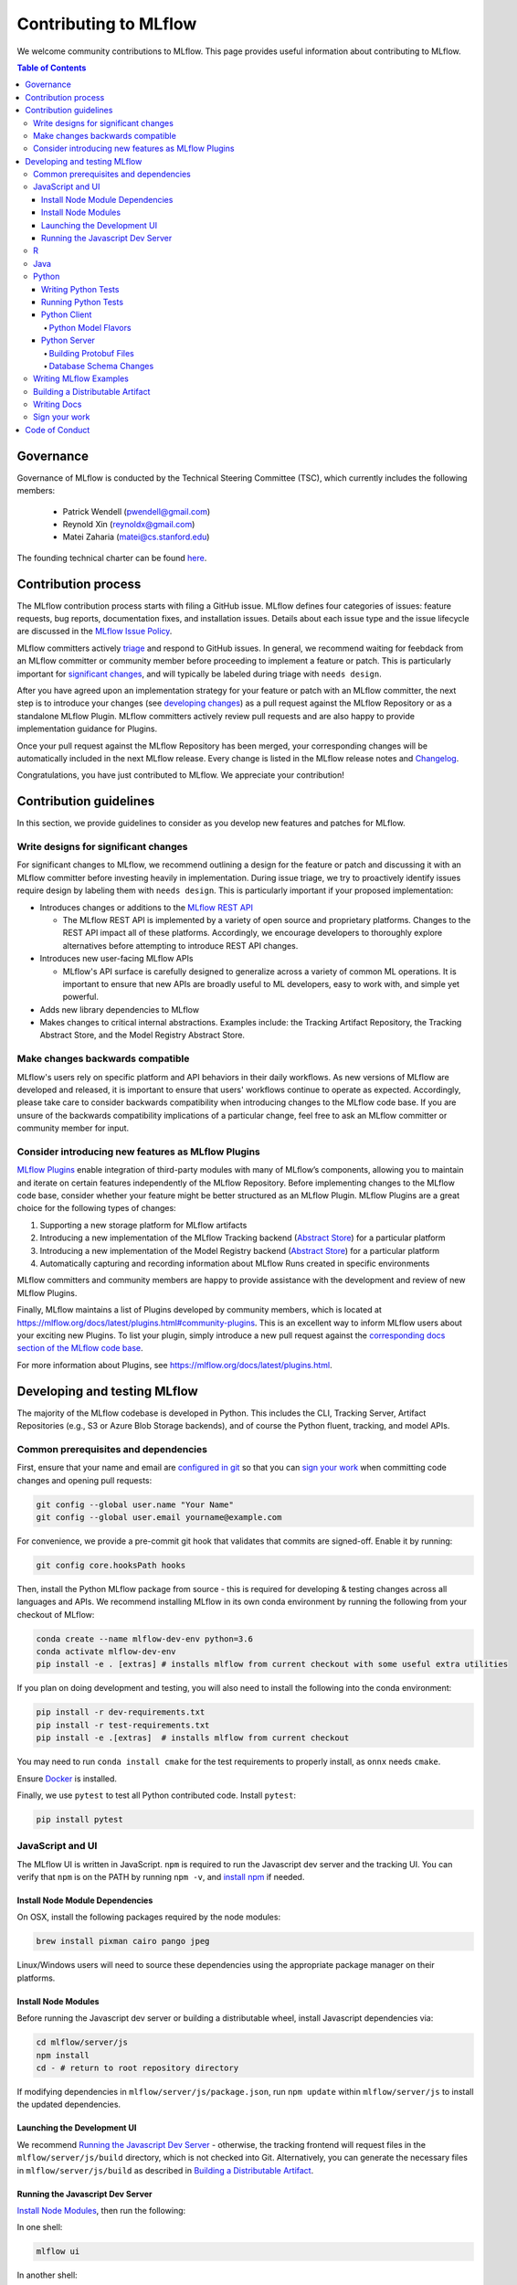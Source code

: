 Contributing to MLflow
======================
We welcome community contributions to MLflow. This page provides useful information about
contributing to MLflow.

.. contents:: **Table of Contents**
  :local:
  :depth: 4

Governance
##########

Governance of MLflow is conducted by the Technical Steering Committee (TSC), which currently includes the following members:

 - Patrick Wendell (pwendell@gmail.com)

 - Reynold Xin (reynoldx@gmail.com)

 - Matei Zaharia (matei@cs.stanford.edu)

The founding technical charter can be found `here <https://github.com/mlflow/mlflow/blob/master/mlflow-charter.pdf>`_.

Contribution process
####################
The MLflow contribution process starts with filing a GitHub issue. MLflow defines four
categories of issues: feature requests, bug reports, documentation fixes, and installation issues.
Details about each issue type and the issue lifecycle are discussed in the `MLflow Issue Policy
<https://github.com/mlflow/mlflow/blob/master/ISSUE_POLICY.md>`_.

MLflow committers actively `triage <ISSUE_TRIAGE.rst>`_ and respond to GitHub issues. In general, we
recommend waiting for feebdack from an MLflow committer or community member before proceeding to 
implement a feature or patch. This is particularly important for
`significant changes <https://github.com/mlflow/mlflow/blob/master/CONTRIBUTING.rst#write-designs-for-significant-changes>`_,
and will typically be labeled during triage with ``needs design``.

After you have agreed upon an implementation strategy for your feature or patch with an MLflow
committer, the next step is to introduce your changes (see `developing changes
<https://github.com/mlflow/mlflow/blob/master/CONTRIBUTING.rst#developing-and-testing-mlflow>`_)
as a pull request against the MLflow Repository or as a standalone MLflow Plugin. MLflow committers
actively review pull requests and are also happy to provide implementation guidance for Plugins.

Once your pull request against the MLflow Repository has been merged, your corresponding changes
will be automatically included in the next MLflow release. Every change is listed in the MLflow
release notes and `Changelog <https://github.com/mlflow/mlflow/blob/master/CHANGELOG.rst>`_.

Congratulations, you have just contributed to MLflow. We appreciate your contribution!

Contribution guidelines
#######################
In this section, we provide guidelines to consider as you develop new features and patches for
MLflow.

Write designs for significant changes
~~~~~~~~~~~~~~~~~~~~~~~~~~~~~~~~~~~~~

For significant changes to MLflow, we recommend outlining a design for the feature or patch and discussing it with
an MLflow committer before investing heavily in implementation. During issue triage, we try to proactively
identify issues require design by labeling them with ``needs design``. This is particularly important if your 
proposed implementation:

- Introduces changes or additions to the `MLflow REST API <https://mlflow.org/docs/latest/rest-api.html>`_

  - The MLflow REST API is implemented by a variety of open source and proprietary platforms. Changes to the REST
    API impact all of these platforms. Accordingly, we encourage developers to thoroughly explore alternatives
    before attempting to introduce REST API changes.

- Introduces new user-facing MLflow APIs

  - MLflow's API surface is carefully designed to generalize across a variety of common ML operations.
    It is important to ensure that new APIs are broadly useful to ML developers, easy to work with,
    and simple yet powerful.

- Adds new library dependencies to MLflow

- Makes changes to critical internal abstractions. Examples include: the Tracking Artifact Repository,
  the Tracking Abstract Store, and the Model Registry Abstract Store.

Make changes backwards compatible
~~~~~~~~~~~~~~~~~~~~~~~~~~~~~~~~~~
MLflow's users rely on specific platform and API behaviors in their daily workflows. As new versions
of MLflow are developed and released, it is important to ensure that users' workflows continue to
operate as expected. Accordingly, please take care to consider backwards compatibility when introducing
changes to the MLflow code base. If you are unsure of the backwards compatibility implications of
a particular change, feel free to ask an MLflow committer or community member for input.

Consider introducing new features as MLflow Plugins
~~~~~~~~~~~~~~~~~~~~~~~~~~~~~~~~~~~~~~~~~~~~~~~~~~~
`MLflow Plugins <https://mlflow.org/docs/latest/plugins.html>`_ enable integration of third-party modules with many of
MLflow’s components, allowing you to maintain and iterate on certain features independently of the MLflow Repository.
Before implementing changes to the MLflow code base, consider whether your feature might be better structured as an
MLflow Plugin. MLflow Plugins are a great choice for the following types of changes:

1. Supporting a new storage platform for MLflow artifacts
2. Introducing a new implementation of the MLflow Tracking backend (`Abstract Store <https://github.com/mlflow/mlflow/blob/cdc6a651d5af0f29bd448d2c87a198cf5d32792b/mlflow/store/tracking/abstract_store.py>`_)
   for a particular platform
3. Introducing a new implementation of the Model Registry backend (`Abstract Store <https://github.com/mlflow/mlflow/blob/cdc6a651d5af0f29bd448d2c87a198cf5d32792b/mlflow/store/model_registry/abstract_store.py>`_)
   for a particular platform
4. Automatically capturing and recording information about MLflow Runs created in specific environments

MLflow committers and community members are happy to provide assistance with the development and review of
new MLflow Plugins.

Finally, MLflow maintains a list of Plugins developed by community members, which is located at
https://mlflow.org/docs/latest/plugins.html#community-plugins. This is an excellent way to
inform MLflow users about your exciting new Plugins. To list your plugin, simply introduce
a new pull request against the `corresponding docs section of the MLflow code base
<https://github.com/mlflow/mlflow/blob/cdc6a651d5af0f29bd448d2c87a198cf5d32792b/docs/source/plugins.rst#community-plugins>`_.

For more information about Plugins, see https://mlflow.org/docs/latest/plugins.html.

Developing and testing MLflow
#############################
The majority of the MLflow codebase is developed in Python. This includes the CLI, Tracking Server,
Artifact Repositories (e.g., S3 or Azure Blob Storage backends), and of course the Python fluent,
tracking, and model APIs.

Common prerequisites and dependencies
~~~~~~~~~~~~~~~~~~~~~~~~~~~~~~~~~~~~~~
First, ensure that your name and email are
`configured in git <https://git-scm.com/book/en/v2/Getting-Started-First-Time-Git-Setup>`_ so that
you can `sign your work`_ when committing code changes and opening pull requests:

.. code-block:: bash

    git config --global user.name "Your Name"
    git config --global user.email yourname@example.com

For convenience, we provide a pre-commit git hook that validates that commits are signed-off.
Enable it by running:

.. code-block:: bash

    git config core.hooksPath hooks

Then, install the Python MLflow package from source - this is required for developing & testing
changes across all languages and APIs. We recommend installing MLflow in its own conda environment
by running the following from your checkout of MLflow:

.. code-block:: bash

    conda create --name mlflow-dev-env python=3.6
    conda activate mlflow-dev-env
    pip install -e . [extras] # installs mlflow from current checkout with some useful extra utilities

If you plan on doing development and testing, you will also need to install the following into the conda environment:

.. code-block:: bash

    pip install -r dev-requirements.txt
    pip install -r test-requirements.txt
    pip install -e .[extras]  # installs mlflow from current checkout

You may need to run ``conda install cmake`` for the test requirements to properly install, as ``onnx`` needs ``cmake``.

Ensure `Docker <https://www.docker.com/>`_ is installed.

Finally, we use ``pytest`` to test all Python contributed code. Install ``pytest``:

.. code-block:: bash

    pip install pytest

JavaScript and UI
~~~~~~~~~~~~~~~~~

The MLflow UI is written in JavaScript. ``npm`` is required to run the Javascript dev server and the tracking UI.
You can verify that ``npm`` is on the PATH by running ``npm -v``, and
`install npm <https://www.npmjs.com/get-npm>`_ if needed.

Install Node Module Dependencies
++++++++++++++++++++++++++++++++

On OSX, install the following packages required by the node modules:

.. code-block:: bash

    brew install pixman cairo pango jpeg

Linux/Windows users will need to source these dependencies using the appropriate package manager on their platforms.

Install Node Modules
++++++++++++++++++++
Before running the Javascript dev server or building a distributable wheel, install Javascript
dependencies via:

.. code-block:: bash

   cd mlflow/server/js
   npm install
   cd - # return to root repository directory

If modifying dependencies in ``mlflow/server/js/package.json``, run ``npm update`` within
``mlflow/server/js`` to install the updated dependencies.

Launching the Development UI
+++++++++++++++++++++++++++++
We recommend `Running the Javascript Dev Server`_ - otherwise, the tracking frontend will request
files in the ``mlflow/server/js/build`` directory, which is not checked into Git.
Alternatively, you can generate the necessary files in ``mlflow/server/js/build`` as described in
`Building a Distributable Artifact`_.


Running the Javascript Dev Server
+++++++++++++++++++++++++++++++++
`Install Node Modules`_, then run the following:

In one shell:

.. code-block:: bash

   mlflow ui

In another shell:

.. code-block:: bash

   cd mlflow/server/js
   npm start

The MLflow Tracking UI will show runs logged in ``./mlruns`` at `<http://localhost:3000>`_.

R
~
If contributing to MLflow's R APIs, install `R <https://cloud.r-project.org/>`_ and make sure that you have satisfied
all the `Common prerequisites and dependencies`_.

For changes to R documentation, also install `pandoc <https://pandoc.org/installing.html>`_ 2.2.1 or above,
verifying the version of your installation via ``pandoc --version``. If using Mac OSX, note that
the homebrew installation of pandoc may be out of date - you can find newer pandoc versions at
https://github.com/jgm/pandoc/releases.

The ``mlflow/R/mlflow`` directory contains R wrappers for the Projects, Tracking and Models
components. These wrappers depend on the Python package, so first install
the Python package in a conda environment:

.. code-block:: bash

  # Note that we don't pass the -e flag to pip, as the R tests attempt to run the MLflow UI
  # via the CLI, which will not work if we run against the development tracking server
  pip install .

`Install R <https://cloud.r-project.org/>`_, then run the following to install dependencies for
building MLflow locally:

.. code-block:: bash

  cd mlflow/R/mlflow
  NOT_CRAN=true Rscript -e 'install.packages("devtools", repos = "https://cloud.r-project.org")'
  NOT_CRAN=true Rscript -e 'devtools::install_deps(dependencies = TRUE)'

Build the R client via:

.. code-block:: bash

  R CMD build .

Run tests:

.. code-block:: bash

  R CMD check --no-build-vignettes --no-manual --no-tests mlflow*tar.gz
  cd tests
  NOT_CRAN=true LINTR_COMMENT_BOT=false Rscript ../.run-tests.R
  cd -

Run linter:

.. code-block:: bash

  Rscript -e 'lintr::lint_package()'


If opening a PR that makes API changes, please regenerate API documentation as described in
`Writing Docs`_ and commit the updated docs to your PR branch.

When developing, you can make Python changes available in R by running (from mlflow/R/mlflow):

.. code-block:: bash

  Rscript -e 'reticulate::conda_install("r-mlflow", "../../../.", pip = TRUE)'

Please also follow the recommendations from the
`Advanced R - Style Guide <http://adv-r.had.co.nz/Style.html>`_ regarding naming and styling.

Java
~~~~

If contributing to MLflow's Java APIs or modifying Java documentation,
install `Java <https://www.java.com/>`_ and `Apache Maven <https://maven.apache.org/download.cgi>`_.

Certain MLflow modules are implemented in Java, under the ``mlflow/java/`` directory.
These are the Java Tracking API client (``mlflow/java/client``) and the Model Scoring Server
for Java-based models like MLeap (``mlflow/java/scoring``).

Other Java functionality (like artifact storage) depends on the Python package, so first install
the Python package in a conda environment as described in `Common prerequisites and dependencies`_.
`Install <https://www.oracle.com/technetwork/java/javase/downloads/index.html>`_
the Java 8 JDK (or above), and `download <https://maven.apache.org/download.cgi>`_
and `install <https://maven.apache.org/install.html>`_ Maven. You can then build and run tests via:

.. code-block:: bash

  cd mlflow/java
  mvn compile test

If opening a PR that makes API changes, please regenerate API documentation as described in
`Writing Docs`_ and commit the updated docs to your PR branch.

Python
~~~~~~
If you are contributing in Python, make sure that you have satisfied all the `Common prerequisites and dependencies`_,
including installing ``pytest``, as you will need it for the sections described below.

Writing Python Tests
++++++++++++++++++++
If your PR includes code that isn't currently covered by our tests (e.g. adding a new flavor, adding
autolog support to a flavor, etc.), you should write tests that cover your new code. Your tests should be added to the relevant file under ``tests``, or
if there is no appropriate file, in a new file prefixed with ``test_`` so that ``pytest`` includes that
file for testing.

If your tests require usage of a tracking URI, the
`pytest fixture <https://docs.pytest.org/en/3.2.1/fixture.html>`_
`tracking_uri_mock <https://github.com/mlflow/mlflow/blob/master/tests/conftest.py#L74>`_ is automatically set up
for every tests. It sets up a mock tracking URI that will set itself up before your test runs and tear itself down after.

By default, runs are logged under a local temporary directory that's unique to each test and torn down immediately after
test execution. To disable this behavior, decorate your test function with ``@pytest.mark.notrackingurimock``

Running Python Tests
++++++++++++++++++++

Verify that the unit tests & linter pass before submitting a pull request by running:

We use `Black <https://black.readthedocs.io/en/stable/>`_ to ensure a consistent code format.
You can auto-format your code by running:

.. code-block:: bash

    black .

Then, verify that the unit tests & linter pass before submitting a pull request by running:

.. code-block:: bash

    ./lint.sh
    ./dev/run-small-python-tests.sh
    # Optionally, run large tests as well. Github actions will run large tests on your pull request once
    # small tests pass. Note: models and model deployment tests are considered "large" tests. If
    # making changes to these components, we recommend running the relevant tests (e.g. tests under
    # tests/keras for changes to Keras model support) locally before submitting a pull request.
    ./dev/run-large-python-tests.sh

Python tests are split into "small" & "large" categories, with new tests falling into the "small"
category by default. Tests that take 10 or more seconds to run should be marked as large tests
via the ``@pytest.mark.large`` annotation. Dependencies for small and large tests can be added to
``dev/small-requirements.txt`` and ``dev/large-requirements.txt``, respectively.

We use `pytest <https://docs.pytest.org/en/latest/contents.html>`_ to run Python tests.
You can run tests for one or more test directories or files via
``pytest [--large] [file_or_dir] ... [file_or_dir]``, where specifying ``--large`` tells pytest to
run tests annotated with @pytest.mark.large. For example, to run all pyfunc tests
(including large tests), you can run:

.. code-block:: bash

    pytest tests/pyfunc --large

Note: Certain model tests are not well-isolated (can result in OOMs when run in the same Python
process), so simply invoking ``pytest`` or ``pytest tests`` may not work. If you'd like to
run multiple model tests, we recommend doing so via separate ``pytest`` invocations, e.g.
``pytest tests/sklearn --large && pytest tests/tensorflow --large``

If opening a PR that changes or adds new APIs, please update or add Python documentation as
described in `Writing Docs`_ and commit the docs to your PR branch.

Python Client
+++++++++++++

For the client, if you are adding new model flavors, follow the instructions below.

Python Model Flavors
--------------------

If you are adding new framework flavor support, you'll need to modify ``pytest`` and Github action configurations so tests for your code can run properly. Generally, the files you'll have to edit are:

1. ``dev/run-small-python-tests.sh``: add your tests to the list of ignored framework tests
2. ``dev/run-large-python-tests.sh``:

  a. Add your tests to the ignore list, where the other frameworks are ignored
  b. Add a pytest command for your tests along with the other framework tests (as a separate command to avoid OOM issues)

4. ``dev/large-requirements.txt``: add your framework and version to the list of requirements

You can see an example of a `flavor PR <https://github.com/mlflow/mlflow/pull/2136/files>`_.

Python Server
+++++++++++++

For the Python server, you can contribute in these two areas described below.

Building Protobuf Files
-----------------------
To build protobuf files, simply run ``generate-protos.sh``. The required ``protoc`` version is ``3.6.0``.
You can find the URL of a system-appropriate installation of ``protoc`` at
https://github.com/protocolbuffers/protobuf/releases/tag/v3.6.0, e.g.
https://github.com/protocolbuffers/protobuf/releases/download/v3.6.0/protoc-3.6.0-osx-x86_64.zip if
you're on 64-bit Mac OSX.

Then, run the following to install ``protoc``:

.. code-block:: bash

    # Update PROTOC_ZIP if on a platform other than 64-bit Mac OSX
    PROTOC_ZIP=protoc-3.6.0-osx-x86_64.zip
    curl -OL https://github.com/protocolbuffers/protobuf/releases/download/v3.6.0/$PROTOC_ZIP
    sudo unzip -o $PROTOC_ZIP -d /usr/local bin/protoc
    sudo unzip -o $PROTOC_ZIP -d /usr/local 'include/*'
    rm -f $PROTOC_ZIP

Verify that .proto files and autogenerated code are in sync by running ``./test-generate-protos.sh.``


Database Schema Changes
-----------------------
MLflow's Tracking component supports storing experiment and run data in a SQL backend. To
make changes to the tracking database schema, run the following from your
checkout of MLflow:

.. code-block:: bash

    # starting at the root of the project
    $ pwd
    ~/mlflow
    $ cd mlflow
    # MLflow relies on Alembic (https://alembic.sqlalchemy.org) for schema migrations.
    $ alembic -c mlflow/store/db_migrations/alembic.ini revision -m "add new field to db"
      Generating ~/mlflow/mlflow/store/db_migrations/versions/b446d3984cfa_add_new_field_to_db.py


These commands generate a new migration script (e.g., at ``~/mlflow/mlflow/alembic/versions/12341123_add_new_field_to_db.py``)
that you should then edit to add migration logic.

Writing MLflow Examples
~~~~~~~~~~~~~~~~~~~~~~~
The ``mlflow/examples`` directory has a collection of quickstart tutorials and various simple examples that depict MLflow tracking,
project, model flavors, model registry, and serving use cases. These examples provide developers sample code, as a quick way to
learn MLflow Python APIs.

To facilitate review, strive for brief examples that reflect real user workflows, document how to run your example,
and follow the recommended steps below.

If you are contributing a new model flavor, follow these steps:

1. Follow instructions in `Python Model Flavors`_
2. Create a corresponding directory in ``mlflow/examples/new-model-flavor``
3. Implement your Python training ``new-model-flavor`` code in this directory
4. Convert this directory’s content into an `MLflow Project <https://mlflow.org/docs/latest/projects.html>`_ executable
5. Add ``README.md``, ``MLproject``, and ``conda.yaml`` files and your code
6. Read instructions in the ``mlflow/test/examples/README.md`` and add a ``pytest`` entry in the ``test/examples/test_examples.py``
7. Add a short description in the ``mlflow/examples/README.md`` file

If you are contributing to the quickstart directory, we welcome changes to the ``quickstart/mlflow_tracking.py`` that make it clearer or simpler.

If you'd like to provide an example of functionality that doesn't fit into the above categories, follow these steps:

1. Create a directory with meaningful name in ``mlflow/examples/new-program-name`` and implement your Python code
2. Create ``mlflow/examples/new-program-name/README.md`` with instructions how to use it
3. Read instructions in the ``mlflow/test/examples/README.md``, and add a ``pytest`` entry in the ``test/examples/test_examples.py``
4. Add a short description in the ``mlflow/examples/README.md`` file

Finally, before filing a pull request, verify all Python tests pass.

Building a Distributable Artifact
~~~~~~~~~~~~~~~~~~~~~~~~~~~~~~~~~
`Install Node Modules`_, then run the following:

Generate JS files in ``mlflow/server/js/build``:

.. code-block:: bash

   cd mlflow/server/js
   npm run build

Build a pip-installable wheel in ``dist/``:

.. code-block:: bash

   cd -
   python setup.py bdist_wheel


Writing Docs
~~~~~~~~~~~~
First, install dependencies for building docs as described in `Common prerequisites and dependencies`_.

To generate a live preview of Python & other rst documentation, run the following snippet. Note
that R & Java API docs must be regenerated separately after each change and are not live-updated;
see subsequent sections for instructions on generating R and Java docs.

.. code-block:: bash

   cd docs
   make livehtml


Generate R API rst doc files via:

.. code-block:: bash

  cd docs
  make rdocs

Generate Java API rst doc files via:

.. code-block:: bash

  cd docs
  make javadocs


Generate API docs for all languages via:

.. code-block:: bash

  cd docs
  make html


If changing existing Python APIs or adding new APIs under existing modules, ensure that references
to the modified APIs are updated in existing docs under ``docs/source``. Note that the Python doc
generation process will automatically produce updated API docs, but you should still audit for
usages of the modified APIs in guides and examples.

If adding a new public Python module, create a corresponding doc file for the module under
``docs/source/python_api`` - `see here <https://github.com/mlflow/mlflow/blob/v0.9.1/docs/source/python_api/mlflow.tracking.rst#mlflowtracking>`_
for an example.


Sign your work
~~~~~~~~~~~~~~

In order to commit your work, you need to sign that you wrote the patch or otherwise have the right 
to pass it on as an open-source patch. If you can certify the below (from developercertificate.org)::

  Developer Certificate of Origin
  Version 1.1

  Copyright (C) 2004, 2006 The Linux Foundation and its contributors.
  1 Letterman Drive
  Suite D4700
  San Francisco, CA, 94129

  Everyone is permitted to copy and distribute verbatim copies of this
  license document, but changing it is not allowed.


  Developer's Certificate of Origin 1.1

  By making a contribution to this project, I certify that:

  (a) The contribution was created in whole or in part by me and I
      have the right to submit it under the open source license
      indicated in the file; or

  (b) The contribution is based upon previous work that, to the best
      of my knowledge, is covered under an appropriate open source
      license and I have the right under that license to submit that
      work with modifications, whether created in whole or in part
      by me, under the same open source license (unless I am
      permitted to submit under a different license), as indicated
      in the file; or

  (c) The contribution was provided directly to me by some other
      person who certified (a), (b) or (c) and I have not modified
      it.

  (d) I understand and agree that this project and the contribution
      are public and that a record of the contribution (including all
      personal information I submit with it, including my sign-off) is
      maintained indefinitely and may be redistributed consistent with
      this project or the open source license(s) involved.


Then add a line to every git commit message::

  Signed-off-by: Jane Smith <jane.smith@email.com>

Use your real name (sorry, no pseudonyms or anonymous contributions). You can sign your commit 
automatically with ``git commit -s`` after you set your ``user.name`` and ``user.email`` git configs.

Code of Conduct
###############
Refer to the `MLflow Contributor Covenant Code of Conduct <./CODE_OF_CONDUCT.rst>`_ for more information.

